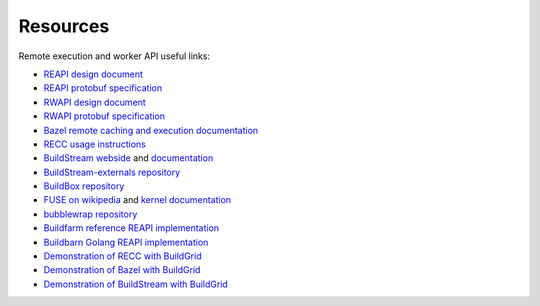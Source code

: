 .. _external-resources:

Resources
=========

Remote execution and worker API useful links:

- `REAPI design document`_
- `REAPI protobuf specification`_
- `RWAPI design document`_
- `RWAPI protobuf specification`_
- `Bazel`_ `remote caching and execution documentation`_
- `RECC usage instructions`_
- `BuildStream webside`_ and `documentation`_
- `BuildStream-externals repository`_
- `BuildBox repository`_
- `FUSE on wikipedia`_ and `kernel documentation`_
- `bubblewrap repository`_
- `Buildfarm reference REAPI implementation`_
- `Buildbarn Golang REAPI implementation`_
- `Demonstration of RECC with BuildGrid`_
- `Demonstration of Bazel with BuildGrid`_
- `Demonstration of BuildStream with BuildGrid`_

.. _REAPI design document: https://docs.google.com/document/d/1AaGk7fOPByEvpAbqeXIyE8HX_A3_axxNnvroblTZ_6s
.. _REAPI protobuf specification: https://github.com/bazelbuild/remote-apis/blob/master/build/bazel/remote/execution/v2/remote_execution.proto
.. _RWAPI design document: https://docs.google.com/document/d/1s_AzRRD2mdyktKUj2HWBn99rMg_3tcPvdjx3MPbFidU
.. _RWAPI protobuf specification: https://github.com/googleapis/googleapis/blob/master/google/devtools/remoteworkers/v1test2/bots.proto
.. _Bazel: https://www.bazel.build
.. _remote caching and execution documentation: https://docs.bazel.build/versions/master/remote-caching.html
.. _RECC usage instructions: https://gitlab.com/bloomberg/recc#running-recc
.. _BuildStream webside: https://buildstream.build
.. _documentation: https://docs.buildstream.build
.. _BuildStream-externals repository: https://gitlab.com/BuildStream/bst-external
.. _FUSE on wikipedia: https://en.wikipedia.org/wiki/Filesystem_in_Userspace
.. _kernel documentation: https://git.kernel.org/pub/scm/linux/kernel/git/torvalds/linux.git/tree/Documentation/filesystems/fuse.txt
.. _BuildBox repository: https://gitlab.com/BuildStream/buildbox
.. _bubblewrap repository: https://github.com/projectatomic/bubblewrap
.. _Buildfarm reference REAPI implementation: https://github.com/bazelbuild/bazel-buildfarm
.. _Buildbarn Golang REAPI implementation: https://github.com/EdSchouten/bazel-buildbarn
.. _Demonstration of RECC with BuildGrid: https://asciinema.org/a/0FjExIqrTGSlpSUIS8Ehf5gUg
.. _Demonstration of Bazel with BuildGrid: https://asciinema.org/a/uVHFWOxpivwJ4ari23CEerR8N
.. _Demonstration of BuildStream with BuildGrid: https://asciinema.org/a/QfkYGqhfhEQz4o8prlBdEBFP7

